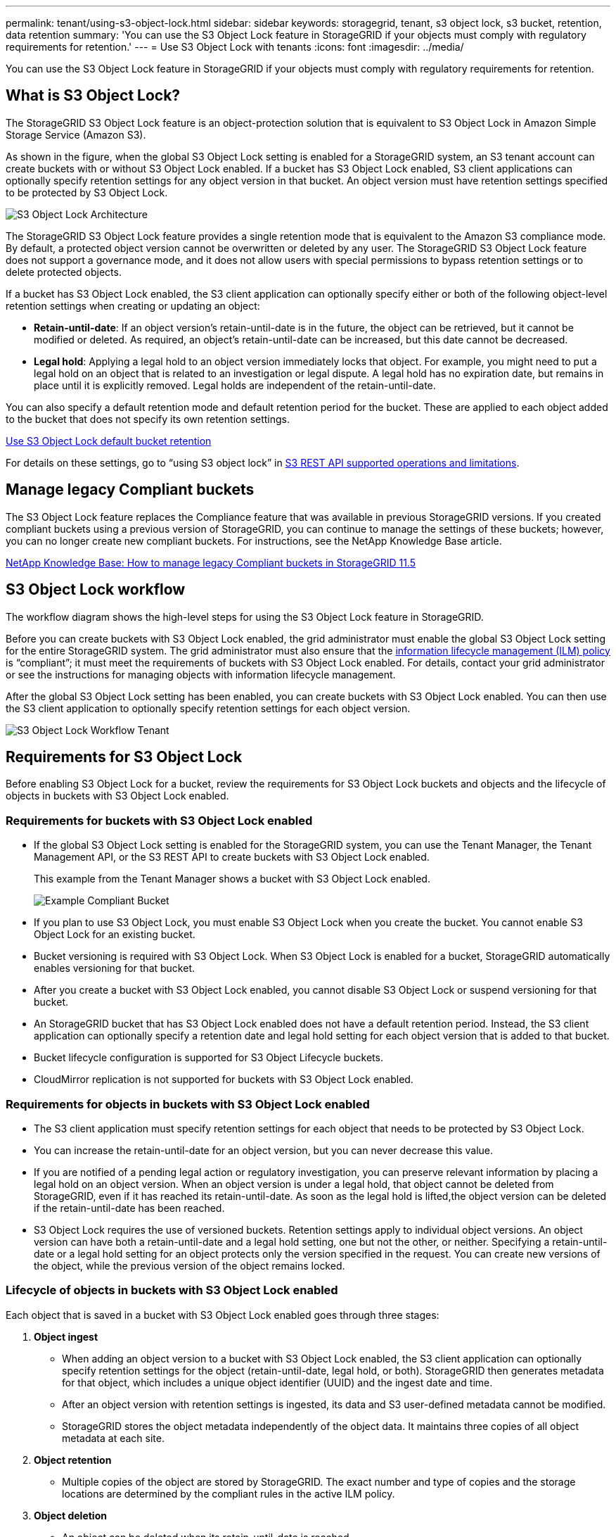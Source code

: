 ---
permalink: tenant/using-s3-object-lock.html
sidebar: sidebar
keywords: storagegrid, tenant, s3 object lock, s3 bucket, retention, data retention
summary: 'You can use the S3 Object Lock feature in StorageGRID if your objects must comply with regulatory requirements for retention.'
---
= Use S3 Object Lock with tenants
:icons: font
:imagesdir: ../media/

[.lead]
You can use the S3 Object Lock feature in StorageGRID if your objects must comply with regulatory requirements for retention.

== What is S3 Object Lock?

The StorageGRID S3 Object Lock feature is an object-protection solution that is equivalent to S3 Object Lock in Amazon Simple Storage Service (Amazon S3).

As shown in the figure, when the global S3 Object Lock setting is enabled for a StorageGRID system, an S3 tenant account can create buckets with or without S3 Object Lock enabled. If a bucket has S3 Object Lock enabled, S3 client applications can optionally specify retention settings for any object version in that bucket. An object version must have retention settings specified to be protected by S3 Object Lock.

image::../media/s3_object_lock_architecture.png[S3 Object Lock Architecture]

The StorageGRID S3 Object Lock feature provides a single retention mode that is equivalent to the Amazon S3 compliance mode. By default, a protected object version cannot be overwritten or deleted by any user. The StorageGRID S3 Object Lock feature does not support a governance mode, and it does not allow users with special permissions to bypass retention settings or to delete protected objects.

If a bucket has S3 Object Lock enabled, the S3 client application can optionally specify either or both of the following object-level retention settings when creating or updating an object:

* *Retain-until-date*: If an object version's retain-until-date is in the future, the object can be retrieved, but it cannot be modified or deleted. As required, an object's retain-until-date can be increased, but this date cannot be decreased.
* *Legal hold*: Applying a legal hold to an object version immediately locks that object. For example, you might need to put a legal hold on an object that is related to an investigation or legal dispute. A legal hold has no expiration date, but remains in place until it is explicitly removed. Legal holds are independent of the retain-until-date.

You can also specify a default retention mode and default retention period for the bucket. These are applied to each object added to the bucket that does not specify its own retention settings.

xref:../s3/operations-on-buckets.adoc#using-s3-object-lock-default-bucket-retention[Use S3 Object Lock default bucket retention]

For details on these settings, go to "`using S3 object lock`" in xref:../s3/s3-rest-api-supported-operations-and-limitations.adoc[S3 REST API supported operations and limitations].

== Manage legacy Compliant buckets

The S3 Object Lock feature replaces the Compliance feature that was available in previous StorageGRID versions. If you created compliant buckets using a previous version of StorageGRID, you can continue to manage the settings of these buckets; however, you can no longer create new compliant buckets. For instructions, see the NetApp Knowledge Base article.

https://kb.netapp.com/Advice_and_Troubleshooting/Hybrid_Cloud_Infrastructure/StorageGRID/How_to_manage_legacy_Compliant_buckets_in_StorageGRID_11.5[NetApp Knowledge Base: How to manage legacy Compliant buckets in StorageGRID 11.5]

== S3 Object Lock workflow

The workflow diagram shows the high-level steps for using the S3 Object Lock feature in StorageGRID.

Before you can create buckets with S3 Object Lock enabled, the grid administrator must enable the global S3 Object Lock setting for the entire StorageGRID system. The grid administrator must also ensure that the xref:../ilm/index.adoc[information lifecycle management (ILM) policy] is "`compliant`"; it must meet the requirements of buckets with S3 Object Lock enabled. For details, contact your grid administrator or see the instructions for managing objects with information lifecycle management.

After the global S3 Object Lock setting has been enabled, you can create buckets with S3 Object Lock enabled. You can then use the S3 client application to optionally specify retention settings for each object version.

image::../media/s3_object_lock_workflow_tenant.png[S3 Object Lock Workflow Tenant]

== Requirements for S3 Object Lock

Before enabling S3 Object Lock for a bucket, review the requirements for S3 Object Lock buckets and objects and the lifecycle of objects in buckets with S3 Object Lock enabled.

=== Requirements for buckets with S3 Object Lock enabled

* If the global S3 Object Lock setting is enabled for the StorageGRID system, you can use the Tenant Manager, the Tenant Management API, or the S3 REST API to create buckets with S3 Object Lock enabled.
+
This example from the Tenant Manager shows a bucket with S3 Object Lock enabled.
+
image::../media/compliant_bucket.png[Example Compliant Bucket]

* If you plan to use S3 Object Lock, you must enable S3 Object Lock when you create the bucket. You cannot enable S3 Object Lock for an existing bucket.
* Bucket versioning is required with S3 Object Lock. When S3 Object Lock is enabled for a bucket, StorageGRID automatically enables versioning for that bucket.
* After you create a bucket with S3 Object Lock enabled, you cannot disable S3 Object Lock or suspend versioning for that bucket.
* An StorageGRID bucket that has S3 Object Lock enabled does not have a default retention period. Instead, the S3 client application can optionally specify a retention date and legal hold setting for each object version that is added to that bucket.
* Bucket lifecycle configuration is supported for S3 Object Lifecycle buckets.
* CloudMirror replication is not supported for buckets with S3 Object Lock enabled.

=== Requirements for objects in buckets with S3 Object Lock enabled

* The S3 client application must specify retention settings for each object that needs to be protected by S3 Object Lock.
* You can increase the retain-until-date for an object version, but you can never decrease this value.
* If you are notified of a pending legal action or regulatory investigation, you can preserve relevant information by placing a legal hold on an object version. When an object version is under a legal hold, that object cannot be deleted from StorageGRID, even if it has reached its retain-until-date. As soon as the legal hold is lifted,the object version can be deleted if the retain-until-date has been reached.
* S3 Object Lock requires the use of versioned buckets. Retention settings apply to individual object versions. An object version can have both a retain-until-date and a legal hold setting, one but not the other, or neither. Specifying a retain-until-date or a legal hold setting for an object protects only the version specified in the request. You can create new versions of the object, while the previous version of the object remains locked.

=== Lifecycle of objects in buckets with S3 Object Lock enabled

Each object that is saved in a bucket with S3 Object Lock enabled goes through three stages:

. *Object ingest*
 ** When adding an object version to a bucket with S3 Object Lock enabled, the S3 client application can optionally specify retention settings for the object (retain-until-date, legal hold, or both). StorageGRID then generates metadata for that object, which includes a unique object identifier (UUID) and the ingest date and time.
 ** After an object version with retention settings is ingested, its data and S3 user-defined metadata cannot be modified.
 ** StorageGRID stores the object metadata independently of the object data. It maintains three copies of all object metadata at each site.
. *Object retention*
 ** Multiple copies of the object are stored by StorageGRID. The exact number and type of copies and the storage locations are determined by the compliant rules in the active ILM policy.
. *Object deletion*
 ** An object can be deleted when its retain-until-date is reached.
 ** An object that is under a legal hold cannot be deleted.